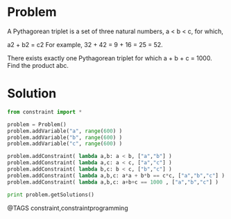 * Problem
  A Pythagorean triplet is a set of three natural numbers, a < b < c, for which,

  a2 + b2 = c2
  For example, 32 + 42 = 9 + 16 = 25 = 52.

  There exists exactly one Pythagorean triplet for which a + b + c = 1000.
  Find the product abc.

* Solution
  #+begin_src python
  from constraint import *

  problem = Problem()
  problem.addVariable("a", range(600) )
  problem.addVariable("b", range(600) )
  problem.addVariable("c", range(600) )

  problem.addConstraint( lambda a,b: a < b, ["a","b"] )
  problem.addConstraint( lambda a,c: a < c, ["a","c"] )
  problem.addConstraint( lambda b,c: b < c, ["b","c"] )
  problem.addConstraint( lambda a,b,c: a*a + b*b == c*c, ["a","b","c"] )
  problem.addConstraint( lambda a,b,c: a+b+c == 1000 , ["a","b","c"] )

  print problem.getSolutions()
  #+end_src


@TAGS constraint,constraintprogramming
